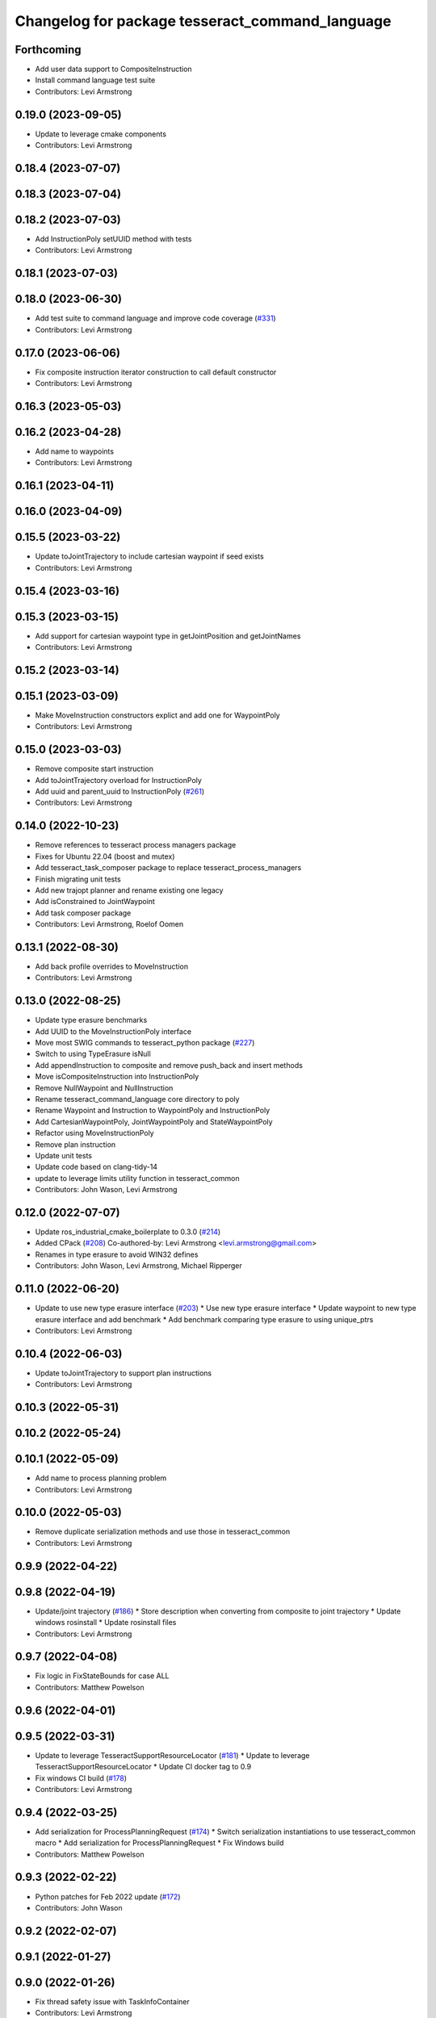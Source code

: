 ^^^^^^^^^^^^^^^^^^^^^^^^^^^^^^^^^^^^^^^^^^^^^^^^
Changelog for package tesseract_command_language
^^^^^^^^^^^^^^^^^^^^^^^^^^^^^^^^^^^^^^^^^^^^^^^^

Forthcoming
-----------
* Add user data support to CompositeInstruction
* Install command language test suite
* Contributors: Levi Armstrong

0.19.0 (2023-09-05)
-------------------
* Update to leverage cmake components
* Contributors: Levi Armstrong

0.18.4 (2023-07-07)
-------------------

0.18.3 (2023-07-04)
-------------------

0.18.2 (2023-07-03)
-------------------
* Add InstructionPoly setUUID method with tests
* Contributors: Levi Armstrong

0.18.1 (2023-07-03)
-------------------

0.18.0 (2023-06-30)
-------------------
* Add test suite to command language and improve code coverage (`#331 <https://github.com/tesseract-robotics/tesseract_planning/issues/331>`_)
* Contributors: Levi Armstrong

0.17.0 (2023-06-06)
-------------------
* Fix composite instruction iterator construction to call default constructor
* Contributors: Levi Armstrong

0.16.3 (2023-05-03)
-------------------

0.16.2 (2023-04-28)
-------------------
* Add name to waypoints
* Contributors: Levi Armstrong

0.16.1 (2023-04-11)
-------------------

0.16.0 (2023-04-09)
-------------------

0.15.5 (2023-03-22)
-------------------
* Update toJointTrajectory to include cartesian waypoint if seed exists
* Contributors: Levi Armstrong

0.15.4 (2023-03-16)
-------------------

0.15.3 (2023-03-15)
-------------------
* Add support for cartesian waypoint type in getJointPosition and getJointNames
* Contributors: Levi Armstrong

0.15.2 (2023-03-14)
-------------------

0.15.1 (2023-03-09)
-------------------
* Make MoveInstruction constructors explict and add one for WaypointPoly
* Contributors: Levi Armstrong

0.15.0 (2023-03-03)
-------------------
* Remove composite start instruction
* Add toJointTrajectory overload for InstructionPoly
* Add uuid and parent_uuid to InstructionPoly (`#261 <https://github.com/tesseract-robotics/tesseract_planning/issues/261>`_)
* Contributors: Levi Armstrong

0.14.0 (2022-10-23)
-------------------
* Remove references to tesseract process managers package
* Fixes for Ubuntu 22.04 (boost and mutex)
* Add tesseract_task_composer package to replace tesseract_process_managers
* Finish migrating unit tests
* Add new trajopt planner and rename existing one legacy
* Add isConstrained to JointWaypoint
* Add task composer package
* Contributors: Levi Armstrong, Roelof Oomen

0.13.1 (2022-08-30)
-------------------
* Add back profile overrides to MoveInstruction
* Contributors: Levi Armstrong

0.13.0 (2022-08-25)
-------------------
* Update type erasure benchmarks
* Add UUID to the MoveInstructionPoly interface
* Move most SWIG commands to tesseract_python package (`#227 <https://github.com/tesseract-robotics/tesseract_planning/issues/227>`_)
* Switch to using TypeErasure isNull
* Add appendInstruction to composite and remove push_back and insert methods
* Move isCompositeInstruction into InstructionPoly
* Remove NullWaypoint and NullInstruction
* Rename tesseract_command_language core directory to poly
* Rename Waypoint and Instruction to WaypointPoly and InstructionPoly
* Add CartesianWaypointPoly, JointWaypointPoly and StateWaypointPoly
* Refactor using MoveInstructionPoly
* Remove plan instruction
* Update unit tests
* Update code based on clang-tidy-14
* update to leverage limits utility function in tesseract_common
* Contributors: John Wason, Levi Armstrong

0.12.0 (2022-07-07)
-------------------
* Update ros_industrial_cmake_boilerplate to 0.3.0 (`#214 <https://github.com/tesseract-robotics/tesseract_planning/issues/214>`_)
* Added CPack (`#208 <https://github.com/tesseract-robotics/tesseract_planning/issues/208>`_)
  Co-authored-by: Levi Armstrong <levi.armstrong@gmail.com>
* Renames in type erasure to avoid WIN32 defines
* Contributors: John Wason, Levi Armstrong, Michael Ripperger

0.11.0 (2022-06-20)
-------------------
* Update to use new type erasure interface (`#203 <https://github.com/tesseract-robotics/tesseract_planning/issues/203>`_)
  * Use new type erasure interface
  * Update waypoint to new type erasure interface and add benchmark
  * Add benchmark comparing type erasure to using unique_ptrs
* Contributors: Levi Armstrong

0.10.4 (2022-06-03)
-------------------
* Update toJointTrajectory to support plan instructions
* Contributors: Levi Armstrong

0.10.3 (2022-05-31)
-------------------

0.10.2 (2022-05-24)
-------------------

0.10.1 (2022-05-09)
-------------------
* Add name to process planning problem
* Contributors: Levi Armstrong

0.10.0 (2022-05-03)
-------------------
* Remove duplicate serialization methods and use those in tesseract_common
* Contributors: Levi Armstrong

0.9.9 (2022-04-22)
------------------

0.9.8 (2022-04-19)
------------------
* Update/joint trajectory (`#186 <https://github.com/tesseract-robotics/tesseract_planning/issues/186>`_)
  * Store description when converting from composite to joint trajectory
  * Update windows rosinstall
  * Update rosinstall files
* Contributors: Levi Armstrong

0.9.7 (2022-04-08)
------------------
* Fix logic in FixStateBounds for case ALL
* Contributors: Matthew Powelson

0.9.6 (2022-04-01)
------------------

0.9.5 (2022-03-31)
------------------
* Update to leverage TesseractSupportResourceLocator (`#181 <https://github.com/tesseract-robotics/tesseract_planning/issues/181>`_)
  * Update to leverage TesseractSupportResourceLocator
  * Update CI docker tag to 0.9
* Fix windows CI build (`#178 <https://github.com/tesseract-robotics/tesseract_planning/issues/178>`_)
* Contributors: Levi Armstrong

0.9.4 (2022-03-25)
------------------
* Add serialization for ProcessPlanningRequest (`#174 <https://github.com/tesseract-robotics/tesseract_planning/issues/174>`_)
  * Switch serialization instantiations to use tesseract_common macro
  * Add serialization for ProcessPlanningRequest
  * Fix Windows build
* Contributors: Matthew Powelson

0.9.3 (2022-02-22)
------------------
* Python patches for Feb 2022 update (`#172 <https://github.com/tesseract-robotics/tesseract_planning/issues/172>`_)
* Contributors: John Wason

0.9.2 (2022-02-07)
------------------

0.9.1 (2022-01-27)
------------------

0.9.0 (2022-01-26)
------------------
* Fix thread safety issue with TaskInfoContainer
* Contributors: Levi Armstrong

0.8.1 (2022-01-24)
------------------
* Second attempt to fix random serialization segfault
* Contributors: Levi Armstrong

0.8.0 (2022-01-20)
------------------
* Add seed parameter to cartesian waypoint (`#161 <https://github.com/tesseract-robotics/tesseract_planning/issues/161>`_)
* Add path profile to plan and move instruction and modify simple plan profile interface (`#159 <https://github.com/tesseract-robotics/tesseract_planning/issues/159>`_)
* Fix random boost serializaton segfault
* Contributors: Levi Armstrong

0.7.3 (2021-12-21)
------------------

0.7.2 (2021-12-16)
------------------

0.7.1 (2021-12-15)
------------------
* Only check kinematics if built in debug (`#149 <https://github.com/tesseract-robotics/tesseract_planning/issues/149>`_)
  * Only check kinematics if built in debug
  * Global process plans should not fix raster start and end position based on the global results
  * Add typeid name to failed to find profile message
  * Fix clang-tidy issues
* Fix bug in getClosestJointSolution in simple planner utils
* Contributors: Levi Armstrong

0.7.0 (2021-12-06)
------------------

0.6.8 (2021-12-01)
------------------

0.6.7 (2021-11-30)
------------------

0.6.6 (2021-11-29)
------------------
* Fix ability to use same task with different parameters adding namespaces to the profile dictionary
* Contributors: Levi Armstrong

0.6.5 (2021-11-11 15:50)
------------------------

0.6.4 (2021-11-11 12:25)
------------------------

0.6.3 (2021-11-03)
------------------

0.6.2 (2021-10-29)
------------------

0.6.1 (2021-10-20)
------------------

0.6.0 (2021-10-13)
------------------
* Update tesseract_command_language based on ManipulatorInfo change
* Update based on change in trajopt ifopt (`#90 <https://github.com/tesseract-robotics/tesseract_planning/issues/90>`_)
  Co-authored-by: cbw36 <cwolfe1996@gmail.com>
* Add trajectory container class to abstract command lanaguage from time parameterization (`#44 <https://github.com/tesseract-robotics/tesseract_planning/issues/44>`_)
* Python Fixups (`#85 <https://github.com/tesseract-robotics/tesseract_planning/issues/85>`_)
* Fix conflict with windows macro max
* Address SWIG issues in command language
* Add missing header limits to command language utils
* Make Instruction and Waypoint default constructor private
* Switch type erasure cast methods to return references instead of pointer
* Rename Instruction and Waypoint cast and cast_const to as
* Add back NullInstruction and NullWaypoint Types
* Move serialize implementation to cpp based on boost documentation for shared libraries
* Remove NullWaypoint and NullInstruction types
* Switch over command language to using boost serialization
* Add SetAnalogInstruction
* Fix ProfileDictionary use and profile entries in Python
* Update to use boost targets (`#46 <https://github.com/tesseract-robotics/tesseract_planning/issues/46>`_)
* Switch to using Eigen target
* Add Set Tool Instruction
* Add profile overrides to Move, Plan, and Composite Instructions
* Fix toDelimitedFile unit test
* Fix compiler error for boost::is_virtual_base_of for versions prior to 1.67 (pagmo)
* Add boost serialization for the command language along with unit tests
* Add Missing Include Statement
* Update to new forward and inverse kinematics interface
* Merge pull request `#36 <https://github.com/tesseract-robotics/tesseract_planning/issues/36>`_ from mpowelson/feat/tolerance_xml
  Add Tolerances to joint/cartesian waypoint XML
* Template serialize/deserialize functions and add waypoint unit tests
* Add Tolerances to joint/cartesian waypoint XML
* Add operator == to CartesianWaypoint and JointWaypoint
* Add joint waypoint isToleranced unit test
* Use almostEqualRelativeAndAbs for checking if tolerances were provided
* Update cmake_common_scripts to ros_industrial_cmake_boilerplate
* Add tesseract_command_langauge package from tesseract repo
* Move tesseract_command_language out of tesseract_planning directory
* Add TrajOpt Ifopt planner (`#443 <https://github.com/tesseract-robotics/tesseract_planning/issues/443>`_)
* Update motion planners to account for Joint and State Waypoints unordered joints relative to kinematics
* Update to use initialize_code_coverage() macro and compiler definition
* Extract package name and version from package.xml
* Python package updates for command language
* Add missing colcon.pkg files
* Make changes to better support python wrapping
* Remove tesseract package
* Add external tool center point support
* Add SFINAE function signature check to command language
* Add SFINAE utils
* Improve error handling in joint and state waypoint
* Add wait and timer instruction to command language
* Add utility for getting profiles (`#412 <https://github.com/tesseract-robotics/tesseract_planning/issues/412>`_)
* Add unit test for generateSkeletonSeed
* Address console bridge issue `#91 <https://github.com/tesseract-robotics/tesseract_planning/issues/91>`_
* Fix to handle console_bridge target renaming in noetic
* Separate public and private compiler option and add back -mno-avx
* Add individual CI badges and Windows CI build
* Add visibility control to all packages
* Expose transpose method for Joint Waypoint
* Add print to waypoint
* Remove inheritance of Eigen::VectorXd from Joint Waypoint
* Remove inheritance of Eigen::Isometry3d from Cartesian Waypoint
* Remove inheritance of std::vector from Composite Instruction
* Improve trajectory player and add utility getJointNames from waypoint
* Update CompositeInstruction toXML so Null StartInstructions are not output
* Add isIdentical for two vectors of strings
* Update REP and ROP Kinematics along with ManipulatorInfo TCP support
* Add manipulator manager to support tracking changes in the future
* Refactor fix state bounds utils to eliminate repetitive inform msgs
* Leverage cmake_common_scripts
* Add fixStateBoundsProcessGenerator
* Add clampToJointLimits utility
* Split command_language_utils into multiple files
* Break up serialization and deserialization and make deserialization more flexible
* Add XML serialization to tesseract_command_language
* Fix const and indexing issue in tesseract planning
* Remove unused examples and dependencies from tesseract_command_language
* Add discrete and continuous process generators
* Add new JointWaypoint constructor and fix clang tidy errors
* Switch to using unique pointer for Process Generator
* Make command language utility function generic and move planner specific ones to motion planners package
* Get tesseract process managers working
* Update tesseract_command_language and tesseract_motion_planners
* Make requested changes
* Fix flatten utils and add non-const getWaypoint for Move and Plan Instruction
* Address requested changes
* Fix motion planners unit tests
* Bring back generateSeed, add readme, and add task validators
* Add SimpleMotionPlanner
  The simple planner is meant to be a tool for assigning values to the seed. The planner simply loops over all of the PlanInstructions and then calls the appropriate function from the profile. These functions do not depend on the seed, so this may be used to initialize the seed appropriately using e.g. linear interpolation.
* Replace position, velocity, etc in MoveInstruction with StateWaypoint
  This will allow us to change what the results of planners are without changing the MoveInstruction interface
* Add ManipulatorInfo to PlanInstruction
* Add missing license and warnings macro to files
* Switch setStartWaypoint to setStartInstruciton and update planners
* Fix use of flatten functions and fix trajopt problem generator
* Clang Tidy fixes
* Move Flatten Utilities into tesseract_command_language
* Simplify instruction class signature and utility functions
* Clang format
* Fix motion planner unit tests
* Add command language utils
* Add command_language.h
* Change how start waypoint is defined, now provided by CompositeInstruction
* Add basic print functions to instructions
* Clang-Format
* Update ompl to use new kinematics objects and fix clang-tidy
* Fix error in isJointWaypoint
* Move new planner profiles to tesseract_motion_planners
* Switch to using profiles for plan instructions and composite instructions
* Add tesseract_command_language package
* Contributors: David Merz, Jr, John Wason, Levi Armstrong, Levi-Armstrong, Matthew Powelson
